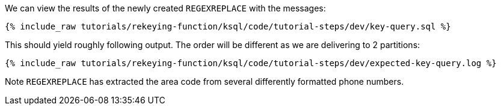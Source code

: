 We can view the results of the newly created `REGEXREPLACE` with the messages:

+++++
<pre class="snippet"><code class="sql">{% include_raw tutorials/rekeying-function/ksql/code/tutorial-steps/dev/key-query.sql %}</code></pre>
+++++

This should yield roughly following output. The order will be different as we are delivering to 2 partitions:

+++++
<pre class="snippet"><code class="shell">{% include_raw tutorials/rekeying-function/ksql/code/tutorial-steps/dev/expected-key-query.log %}</code></pre>
+++++

Note `REGEXREPLACE` has extracted the area code from several differently formatted phone numbers.